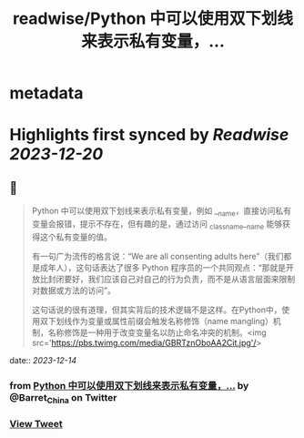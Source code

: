 :PROPERTIES:
:title: readwise/Python 中可以使用双下划线来表示私有变量，...
:END:


* metadata
:PROPERTIES:
:author: [[Barret_China on Twitter]]
:full-title: "Python 中可以使用双下划线来表示私有变量，..."
:category: [[tweets]]
:url: https://twitter.com/Barret_China/status/1735103919196623277
:image-url: https://pbs.twimg.com/profile_images/639253390522843136/c96rrAfr.jpg
:END:

* Highlights first synced by [[Readwise]] [[2023-12-20]]
** 📌
#+BEGIN_QUOTE
Python 中可以使用双下划线来表示私有变量，例如 __name，直接访问私有变量会报错，提示不存在，但有趣的是，通过访问 _classname__name 能够获得这个私有变量的值。

有一句广为流传的格言说：“We are all consenting adults here”（我们都是成年人），这句话表达了很多 Python 程序员的一个共同观点：“那就是开放比封闭要好，我们应该自己对自己的行为负责，而不是从语言层面来限制对数据或方法的访问”。

这句话说的很有道理，但其实背后的技术逻辑不是这样。在Python中，使用双下划线作为变量或属性前缀会触发名称修饰（name mangling）机制，名称修饰是一种用于改变变量名以防止命名冲突的机制。<img src='https://pbs.twimg.com/media/GBRTznOboAA2Cit.jpg'/> 
#+END_QUOTE
    date:: [[2023-12-14]]
*** from _Python 中可以使用双下划线来表示私有变量，..._ by @Barret_China on Twitter
*** [[https://twitter.com/Barret_China/status/1735103919196623277][View Tweet]]